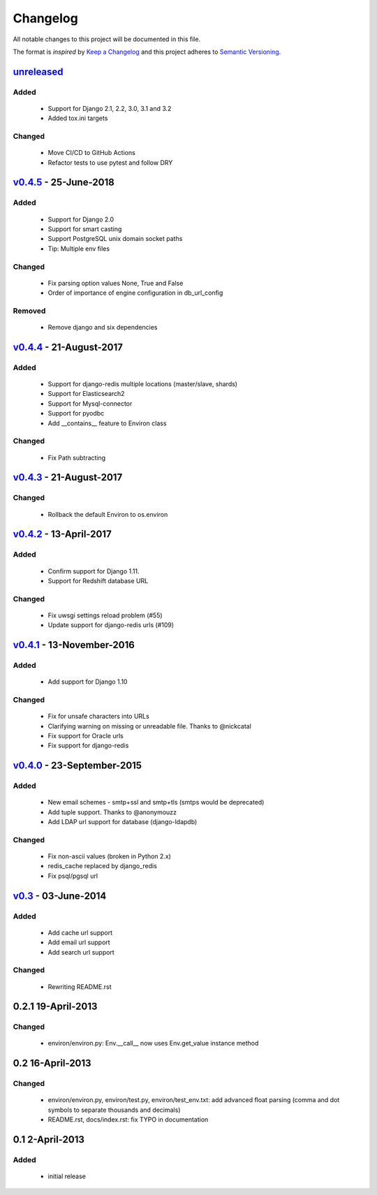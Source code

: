 Changelog
=========
All notable changes to this project will be documented in this file.

The format is *inspired* by `Keep a Changelog <http://keepachangelog.com/en/1.0.0/>`_
and this project adheres to `Semantic Versioning <http://semver.org/spec/v2.0.0.html>`_.

`unreleased`_
--------------------------
Added
+++++
  - Support for Django 2.1, 2.2, 3.0, 3.1 and 3.2
  - Added tox.ini targets

Changed
+++++++
  - Move CI/CD to GitHub Actions
  - Refactor tests to use pytest and follow DRY

`v0.4.5`_ - 25-June-2018
--------------------------
Added
+++++
  - Support for Django 2.0
  - Support for smart casting
  - Support PostgreSQL unix domain socket paths
  - Tip: Multiple env files

Changed
+++++++
  - Fix parsing option values None, True and False
  - Order of importance of engine configuration in db_url_config

Removed
+++++++
  - Remove django and six dependencies


`v0.4.4`_ - 21-August-2017
--------------------------

Added
+++++
  - Support for django-redis multiple locations (master/slave, shards)
  - Support for Elasticsearch2
  - Support for Mysql-connector
  - Support for pyodbc
  - Add __contains__ feature to Environ class

Changed
+++++++
  - Fix Path subtracting


`v0.4.3`_ - 21-August-2017
--------------------------
Changed
+++++++
  - Rollback the default Environ to os.environ

`v0.4.2`_ - 13-April-2017
-------------------------
Added
+++++
  - Confirm support for Django 1.11.
  - Support for Redshift database URL

Changed
+++++++
  - Fix uwsgi settings reload problem (#55)
  - Update support for django-redis urls (#109)

`v0.4.1`_ - 13-November-2016
----------------------------
Added
+++++
  - Add support for Django 1.10

Changed
+++++++
  - Fix for unsafe characters into URLs
  - Clarifying warning on missing or unreadable file. Thanks to @nickcatal
  - Fix support for Oracle urls
  - Fix support for django-redis

`v0.4.0`_ - 23-September-2015
-----------------------------
Added
+++++
  - New email schemes - smtp+ssl and smtp+tls (smtps would be deprecated)
  - Add tuple support. Thanks to @anonymouzz
  - Add LDAP url support for database (django-ldapdb)

Changed
+++++++
  - Fix non-ascii values (broken in Python 2.x)
  - redis_cache replaced by django_redis
  - Fix psql/pgsql url

`v0.3`_ - 03-June-2014
----------------------
Added
+++++
  - Add cache url support
  - Add email url support
  - Add search url support

Changed
+++++++
  - Rewriting README.rst

0.2.1 19-April-2013
-------------------
Changed
+++++++
  - environ/environ.py: Env.__call__ now uses Env.get_value instance method

0.2 16-April-2013
-----------------
Changed
+++++++
  - environ/environ.py, environ/test.py, environ/test_env.txt: add advanced
    float parsing (comma and dot symbols to separate thousands and decimals)
  - README.rst, docs/index.rst: fix TYPO in documentation

0.1 2-April-2013
-----------------
Added
+++++
  - initial release


.. _v0.4.5: https://github.com/joke2k/django-environ/compare/v0.4.4...v0.4.5
.. _v0.4.4: https://github.com/joke2k/django-environ/compare/v0.4.3...v0.4.4
.. _v0.4.3: https://github.com/joke2k/django-environ/compare/v0.4.2...v0.4.3
.. _v0.4.2: https://github.com/joke2k/django-environ/compare/v0.4.1...v0.4.2
.. _v0.4.1: https://github.com/joke2k/django-environ/compare/v0.4.0...v0.4.1
.. _v0.4.0: https://github.com/joke2k/django-environ/compare/v0.3...v0.4.0
.. _v0.3: https://github.com/joke2k/django-environ/compare/v0.2.1...v0.3
.. _`Keep a Changelog`: http://keepachangelog.com/en/1.0.0/
.. _`Semantic Versioning`: http://semver.org/spec/v2.0.0.html
